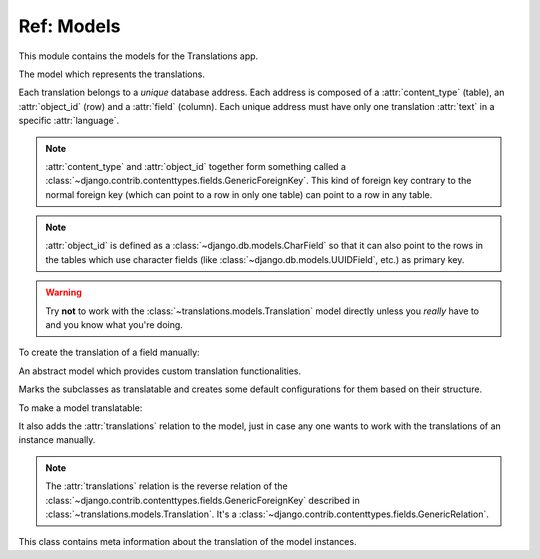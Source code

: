 ***********
Ref: Models
***********

.. module:: translations.models

This module contains the models for the Translations app.

.. class:: Translation

   The model which represents the translations.

   Each translation belongs to a *unique* database address. Each address is
   composed of a :attr:`content_type` (table), an :attr:`object_id` (row) and
   a :attr:`field` (column). Each unique address must have only one
   translation :attr:`text` in a specific :attr:`language`.

   .. note::

      :attr:`content_type` and :attr:`object_id` together form something
      called a :class:`~django.contrib.contenttypes.fields.GenericForeignKey`.
      This kind of foreign key contrary to the normal foreign key (which can
      point to a row in only one table) can point to a row in any table.

   .. note::

      :attr:`object_id` is defined as a :class:`~django.db.models.CharField`
      so that it can also point to the rows in the tables which use character
      fields (like :class:`~django.db.models.UUIDField`, etc.) as primary key.

   .. warning::

      Try **not** to work with the :class:`~translations.models.Translation`
      model directly unless you *really* have to and you know what you're
      doing.

   .. testsetup:: Translation.1

      from tests.sample import create_samples

      create_samples(
          continent_names=['europe'],
      )

   To create the translation of a field manually:

   .. testcode:: Translation.1

      from django.contrib.contenttypes.models import ContentType
      from translations.models import Translation
      from sample.models import Continent

      europe = Continent.objects.get(code='EU')

      translation = Translation.objects.create(
          content_type=ContentType.objects.get_for_model(Continent),
          object_id=europe.id,
          field='name',
          language='de',
          text='Europa',
      )

      print(translation)

   .. testoutput:: Translation.1

      Europe: Europa

.. class:: Translatable

   An abstract model which provides custom translation functionalities.

   Marks the subclasses as translatable and creates some default
   configurations for them based on their structure.

   To make a model translatable:

   .. literalinclude:: ../../sample/models.py
      :lines: 4

   .. literalinclude:: ../../sample/models.py
      :pyobject: Continent
      :lines: 1-25
      :emphasize-lines: 1

   It also adds the :attr:`translations` relation to the model, just in case
   any one wants to work with the translations of an instance manually.

   .. note::

      The :attr:`translations` relation is the reverse relation of the
      :class:`~django.contrib.contenttypes.fields.GenericForeignKey`
      described in :class:`~translations.models.Translation`. It's a
      :class:`~django.contrib.contenttypes.fields.GenericRelation`.

   .. class:: TranslatableMeta

      This class contains meta information about the translation
      of the model instances.

      .. attribute:: fields

         The names of the fields to use in the translation.
         
         By default it is set to ``None``.
         This means the translation will use the text based fields
         automatically. (like :class:`~django.db.models.CharField` and
         :class:`~django.db.models.TextField` - this does not include
         :class:`~django.db.models.EmailField` or the fields with ``choices``)

         If needed, it can be set to nothing.
         This can be done by explicitly setting it to ``[]``.

         To set the translatable fields of a model:

         .. literalinclude:: ../../sample/models.py
            :pyobject: Continent
            :emphasize-lines: 1, 27-28

   .. classmethod:: get_translatable_fields(cls)

      Return the model's translatable fields.

      Returns the model's translatable fields based on the
      field names listed in :attr:`TranslatableMeta.fields`.

      :return: The translatable fields of the model.
      :rtype: list(~django.db.models.Field)

      To get the mentioned model's translatable fields:

      .. testcode:: Translatable.get_translatable_fields.1

         from sample.models import Continent

         for field in Continent.get_translatable_fields():
             print(field)

      .. testoutput:: Translatable.get_translatable_fields.1

         sample.Continent.name
         sample.Continent.denonym

   .. classmethod:: _get_translatable_fields_names(cls)

      Return the names of the model's translatable fields.

      Returns the names of the model's translatable fields based on the
      field names listed in :attr:`TranslatableMeta.fields`.

      :return: The names of the model's translatable fields.
      :rtype: list(str)

      To get the names of the mentioned model's translatable fields:

      .. testcode:: Translatable._get_translatable_fields_names.1

         from sample.models import Continent

         for name in Continent._get_translatable_fields_names():
             print(name)

      .. testoutput:: Translatable._get_translatable_fields_names.1

         name
         denonym

   .. classmethod:: _get_translatable_fields_choices(cls)

      Return the choices of the model's translatable fields.

      Returns the choices of the model's translatable fields based on the
      field names listed in :attr:`TranslatableMeta.fields`.

      :return: The choices of the model's translatable fields.
      :rtype: list(tuple(str, str))

      To get the choices of the mentioned model's translatable fields:

      .. testcode:: Translatable._get_translatable_fields_choices.1

         from sample.models import Continent

         for choice in Continent._get_translatable_fields_choices():
             print(choice)

      .. testoutput:: Translatable._get_translatable_fields_choices.1

         (None, '---------')
         ('name', 'name')
         ('denonym', 'denonym')
